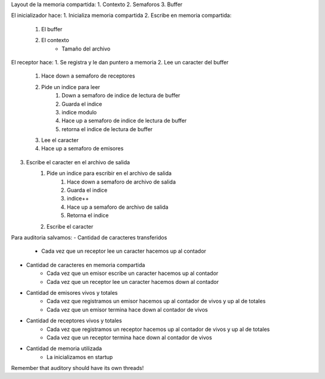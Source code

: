 Layout de la memoria compartida:
1. Contexto
2. Semaforos
3. Buffer


El inicializador hace:
1. Inicializa memoria compartida
2. Escribe en memoria compartida:
    1. El buffer
    2. El contexto
        - Tamaño del archivo

El receptor hace:
1. Se registra y le dan puntero a memoria
2. Lee un caracter del buffer
    1. Hace down a semaforo de receptores
    2. Pide un indice para leer
        1. Down a semaforo de indice de lectura de buffer
        2. Guarda el indice
        3. indice modulo
        4. Hace up a semaforo de indice de lectura de buffer
        5. retorna el indice de lectura de buffer
    3. Lee el caracter
    4. Hace up a semaforo de emisores
3. Escribe el caracter en el archivo de salida
    1. Pide un indice para escribir en el archivo de salida
           1. Hace down a semaforo de archivo de salida
           2. Guarda el indice
           3. indice++
           4. Hace up a semaforo de archivo de salida
           5. Retorna el indice
    2. Escribe el caracter

Para auditoria salvamos:
- Cantidad de caracteres transferidos
    - Cada vez que un receptor lee un caracter hacemos up al contador
- Cantidad de caracteres en memoria compartida
    - Cada vez que un emisor escribe un caracter hacemos up al contador
    - Cada vez que un receptor lee un caracter hacemos down al contador
- Cantidad de emisores vivos y totales
    - Cada vez que registramos un emisor hacemos up al contador de vivos y up al de totales
    - Cada vez que un emisor termina hace down al contador de vivos
- Cantidad de receptores vivos y totales
    - Cada vez que registramos un receptor hacemos up al contador de vivos y up al de totales
    - Cada vez que un receptor termina hace down al contador de vivos
- Cantidad de memoria utilizada
    - La inicializamos en startup

Remember that auditory should have its own threads!
